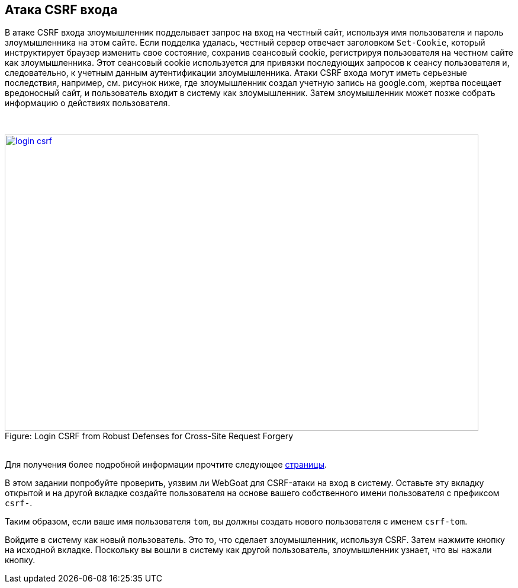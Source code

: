 :blank: pass:[ +]

== Атака CSRF входа

В атаке CSRF входа злоумышленник подделывает запрос на вход на честный сайт, используя имя пользователя
и пароль злоумышленника на этом сайте. Если подделка удалась, честный сервер отвечает заголовком `Set-Cookie`, который инструктирует браузер изменить свое состояние, сохранив сеансовый cookie, регистрируя пользователя на
честном сайте как злоумышленника. Этот сеансовый cookie используется для привязки последующих запросов к сеансу пользователя и, следовательно,
к учетным данным аутентификации злоумышленника. Атаки CSRF входа могут иметь серьезные последствия, например,
см. рисунок ниже, где злоумышленник создал учетную запись на google.com, жертва посещает вредоносный
сайт, и пользователь входит в систему как злоумышленник. Затем злоумышленник может позже собрать информацию о
действиях пользователя.

{blank}

image::images/login-csrf.png[caption="Figure: ", title="Login CSRF from Robust Defenses for Cross-Site Request Forgery", width="800", height="500", style="lesson-image" link="http://seclab.stanford.edu/websec/csrf/csrf.pdf"]

{blank}
Для получения более подробной информации прочтите следующее http://seclab.stanford.edu/websec/csrf/csrf.pdf[страницы].

В этом задании попробуйте проверить, уязвим ли WebGoat для CSRF-атаки на вход в систему.
Оставьте эту вкладку открытой и на другой вкладке создайте пользователя на основе вашего собственного имени пользователя с префиксом `csrf-`.

Таким образом, если ваше имя пользователя `tom`, вы должны создать нового пользователя с именем `csrf-tom`.

Войдите в систему как новый пользователь. Это то, что сделает злоумышленник, используя CSRF. Затем нажмите кнопку на исходной вкладке.
Поскольку вы вошли в систему как другой пользователь, злоумышленник узнает, что вы нажали кнопку.
